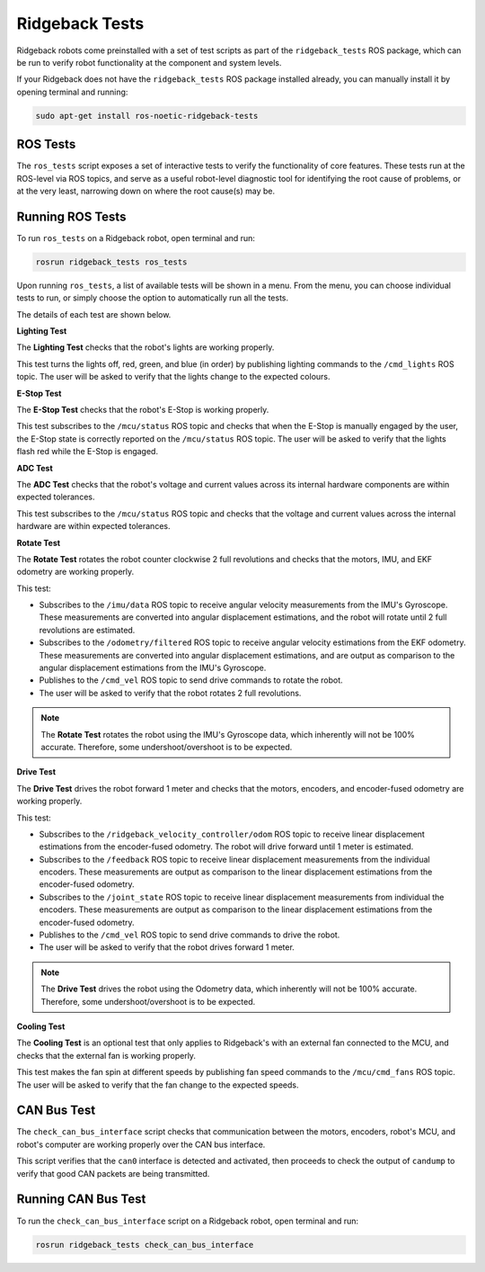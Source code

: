 Ridgeback Tests
============

Ridgeback robots come preinstalled with a set of test scripts as part of the ``ridgeback_tests`` ROS package, which can be run to verify robot functionality at the component and system levels. 

If your Ridgeback does not have the ``ridgeback_tests`` ROS package installed already, you can manually install it by opening terminal and running:

.. code-block:: bash

  sudo apt-get install ros-noetic-ridgeback-tests

ROS Tests
----------

The ``ros_tests`` script exposes a set of interactive tests to verify the functionality of core features. These tests run at the ROS-level via ROS topics, and serve as a useful robot-level diagnostic tool for identifying the root cause of problems, or at the very least, narrowing down on where the root cause(s) may be.

Running ROS Tests
------------------

To run ``ros_tests`` on a Ridgeback robot, open terminal and run:

.. code-block:: bash

  rosrun ridgeback_tests ros_tests

Upon running ``ros_tests``, a list of available tests will be shown in a menu. From the menu, you can choose individual tests to run, or simply choose the option to automatically run all the tests.

The details of each test are shown below.

**Lighting Test**

The **Lighting Test** checks that the robot's lights are working properly. 

This test turns the lights off, red, green, and blue (in order) by publishing lighting commands to the ``/cmd_lights`` ROS topic. The user will be asked to verify that the lights change to the expected colours.

**E-Stop Test**

The **E-Stop Test** checks that the robot's E-Stop is working properly. 

This test subscribes to the ``/mcu/status`` ROS topic and checks that when the E-Stop is manually engaged by the user, the E-Stop state is correctly reported on the ``/mcu/status`` ROS topic. The user will be asked to verify that the lights flash red while the E-Stop is engaged.

**ADC Test**

The **ADC Test** checks that the robot's voltage and current values across its internal hardware components are within expected tolerances.

This test subscribes to the ``/mcu/status`` ROS topic and checks that the voltage and current values across the internal hardware are within expected tolerances.

**Rotate Test**

The **Rotate Test** rotates the robot counter clockwise 2 full revolutions and checks that the motors, IMU, and EKF odometry are working properly.

This test:

- Subscribes to the ``/imu/data`` ROS topic to receive angular velocity measurements from the IMU's Gyroscope. These measurements are converted into angular displacement estimations, and the robot will rotate until 2 full revolutions are estimated.
- Subscribes to the ``/odometry/filtered`` ROS topic to receive angular velocity estimations from the EKF odometry. These measurements are converted into angular displacement estimations, and are output as comparison to the angular displacement estimations from the IMU's Gyroscope.
- Publishes to the ``/cmd_vel`` ROS topic to send drive commands to rotate the robot.
- The user will be asked to verify that the robot rotates 2 full revolutions.

.. note::

  The **Rotate Test** rotates the robot using the IMU's Gyroscope data, which inherently will not be 100% accurate. Therefore, some undershoot/overshoot is to be expected.

**Drive Test**

The **Drive Test** drives the robot forward 1 meter and checks that the motors, encoders, and encoder-fused odometry are working properly.

This test:

- Subscribes to the ``/ridgeback_velocity_controller/odom`` ROS topic to receive linear displacement estimations from the encoder-fused odometry. The robot will drive forward until 1 meter is estimated.
- Subscribes to the ``/feedback`` ROS topic to receive linear displacement measurements from the individual encoders. These measurements are output as comparison to the linear displacement estimations from the encoder-fused odometry.
- Subscribes to the ``/joint_state`` ROS topic to receive linear displacement measurements from individual the encoders. These measurements are output as comparison to the linear displacement estimations from the encoder-fused odometry.
- Publishes to the ``/cmd_vel`` ROS topic to send drive commands to drive the robot.
- The user will be asked to verify that the robot drives forward 1 meter.

.. note::

  The **Drive Test** drives the robot using the Odometry data, which inherently will not be 100% accurate. Therefore, some undershoot/overshoot is to be expected.

**Cooling Test**

The **Cooling Test** is an optional test that only applies to Ridgeback's with an external fan connected to the MCU, and checks that the external fan is working properly.

This test makes the fan spin at different speeds by publishing fan speed commands to the ``/mcu/cmd_fans`` ROS topic. The user will be asked to verify that the fan change to the expected speeds.

CAN Bus Test
-------------

The ``check_can_bus_interface`` script checks that communication between the motors, encoders, robot's MCU, and robot's computer are working properly over the CAN bus interface.

This script verifies that the ``can0`` interface is detected and activated, then proceeds to check the output of ``candump`` to verify that good CAN packets are being transmitted.

Running CAN Bus Test
---------------------

To run the ``check_can_bus_interface`` script on a Ridgeback robot, open terminal and run:

.. code-block:: bash

  rosrun ridgeback_tests check_can_bus_interface
